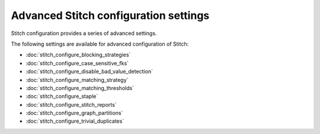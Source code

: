 .. https://docs.amperity.com/kb/


==================================================
Advanced Stitch configuration settings
==================================================

.. TODO: This is bespoke.

Stitch configuration provides a series of advanced settings.

.. image:: ../../images/mockup-stitch-settings-advanced.png
   :width: 520 px
   :alt: Use the Advanced tab to configure Stitch.
   :align: left
   :class: no-scaled-link

The following settings are available for advanced configuration of Stitch:

* :doc:`stitch_configure_blocking_strategies`
* :doc:`stitch_configure_case_sensitive_fks`
* :doc:`stitch_configure_disable_bad_value_detection`
* :doc:`stitch_configure_matching_strategy`
* :doc:`stitch_configure_matching_thresholds`
* :doc:`stitch_configure_staple`
* :doc:`stitch_configure_stitch_reports`
* :doc:`stitch_configure_graph_partitions`
* :doc:`stitch_configure_trivial_duplicates`

